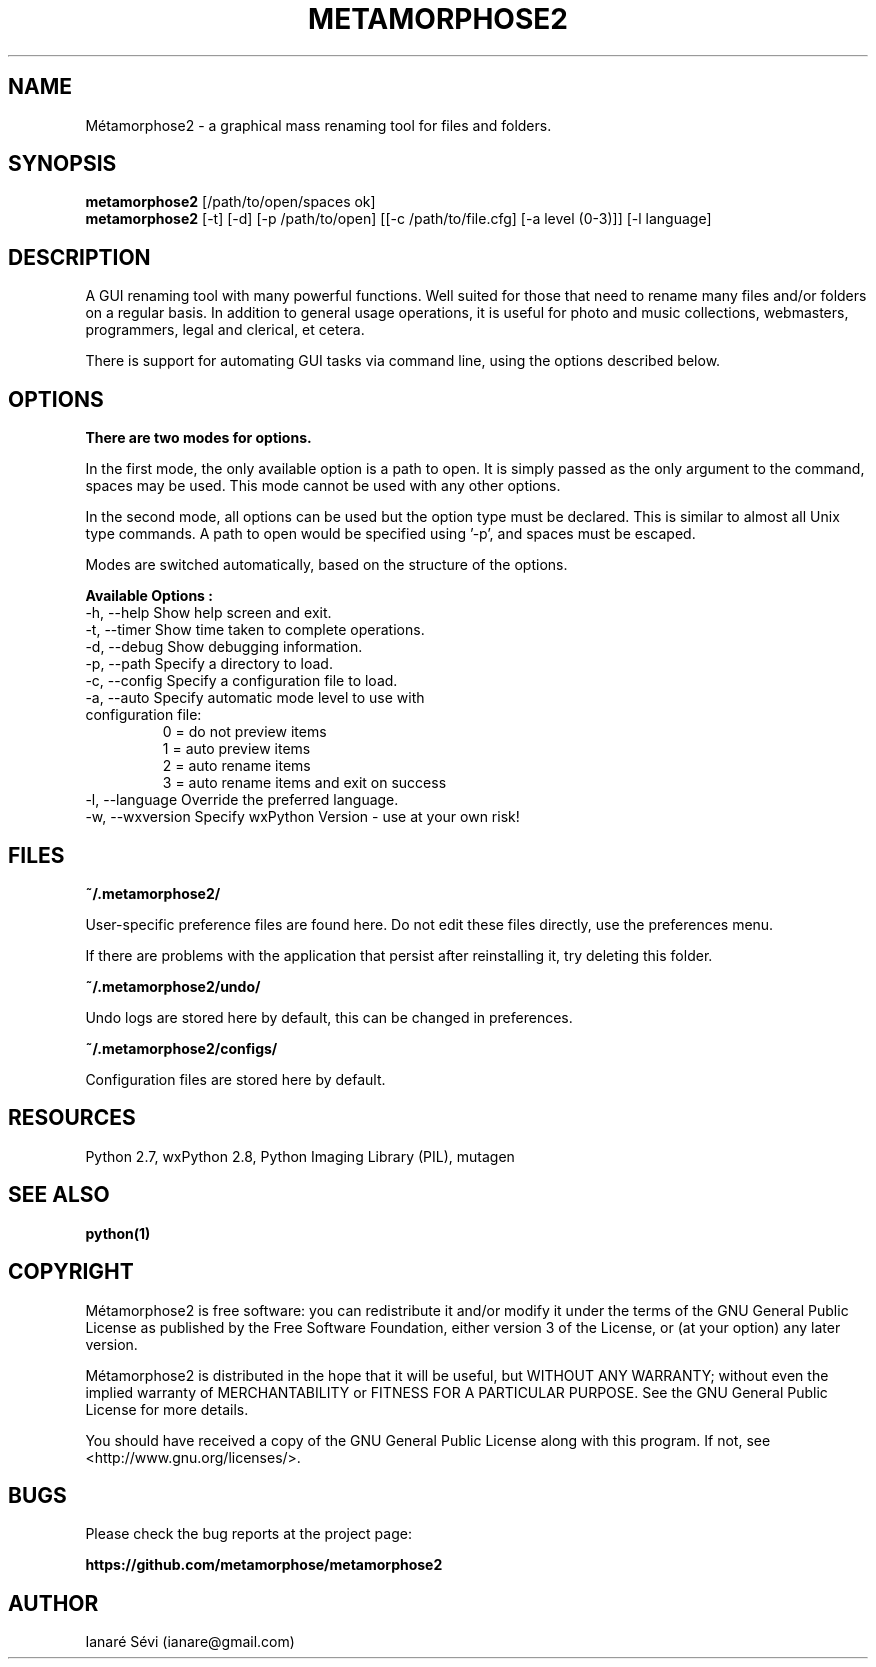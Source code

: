 .\"                                      Hey, EMACS: -*- nroff -*-
.\" First parameter, NAME, should be all caps
.\" Second parameter, SECTION, should be 1-8, maybe w/ subsection
.\" other parameters are allowed: see man(7), man(1)
.TH METAMORPHOSE2 1 "2010-12-05"
.\" Please adjust this date whenever revising the manpage.
.\"
.\" Some roff macros, for reference:
.\" .nh        disable hyphenation
.\" .hy        enable hyphenation
.\" .ad l      left justify
.\" .ad b      justify to both left and right margins
.\" .nf        disable filling
.\" .fi        enable filling
.\" .br        insert line break
.\" .sp <n>    insert n+1 empty lines
.\" for manpage-specific macros, see man(7)
.\"
.\" Process this file with
.\" groff -man -Tlatin1 metamorphose2.1

.SH NAME
Métamorphose2 \- a graphical mass renaming tool for files and folders.

.SH SYNOPSIS
.B metamorphose2
[/path/to/open/spaces ok]
.br
.B metamorphose2
[-t] [-d] [-p /path/to/open] [[-c /path/to/file.cfg] [-a level (0-3)]] [-l language]

.SH DESCRIPTION
A GUI renaming tool with many powerful functions. Well suited for those
that need to rename many files and/or folders on a regular basis. In addition to
general usage operations, it is useful for photo and music collections,
webmasters, programmers, legal and clerical, et cetera.

There is support for automating GUI tasks via command line, using the options
described below.

.SH OPTIONS
.B There are two modes for options.

In the first mode, the only available option is a path to open. It is simply passed
as the only argument to the command, spaces may be used.
This mode cannot be used with any other options.

In the second mode, all options can be used but the option type must be declared.
This is similar to almost all Unix type commands.
A path to open would be specified using '-p', and spaces must be escaped.

Modes are switched automatically, based on the structure of the options.

.B Available Options :
.TP
-h,  --help       Show help screen and exit.
.TP
-t,  --timer      Show time taken to complete operations.
.TP
-d,  --debug      Show debugging information.
.TP
-p, --path        Specify a directory to load.
.TP
-c, --config      Specify a configuration file to load.
.TP
-a, --auto        Specify automatic mode level to use with configuration file:
                    0 = do not preview items
                    1 = auto preview items
                    2 = auto rename items
                    3 = auto rename items and exit on success
.TP
-l, --language   Override the preferred language.
.TP
-w, --wxversion  Specify wxPython Version - use at your own risk!

.SH FILES
.B ~/.metamorphose2/
.P
User-specific preference files are found here. Do not edit these files directly,
use the preferences menu.
.P
If there are problems with the application that persist after reinstalling it,
try deleting this folder.

.B ~/.metamorphose2/undo/
.P
Undo logs are stored here by default, this can be changed in preferences.

.B ~/.metamorphose2/configs/
.P
Configuration files are stored here by default.


.SH RESOURCES
Python 2.7, wxPython 2.8, Python Imaging Library (PIL), mutagen

.SH "SEE ALSO"
.BR python(1)

.SH COPYRIGHT
Métamorphose2 is free software: you can redistribute it and/or modify
it under the terms of the GNU General Public License as published by
the Free Software Foundation, either version 3 of the License, or
(at your option) any later version.

Métamorphose2 is distributed in the hope that it will be useful,
but WITHOUT ANY WARRANTY; without even the implied warranty of
MERCHANTABILITY or FITNESS FOR A PARTICULAR PURPOSE.  See the
GNU General Public License for more details.

You should have received a copy of the GNU General Public License
along with this program.  If not, see <http://www.gnu.org/licenses/>.

.SH BUGS
Please check the bug reports at the project page:
.P
.B https://github.com/metamorphose/metamorphose2

.SH AUTHOR
Ianaré Sévi (ianare@gmail.com)
